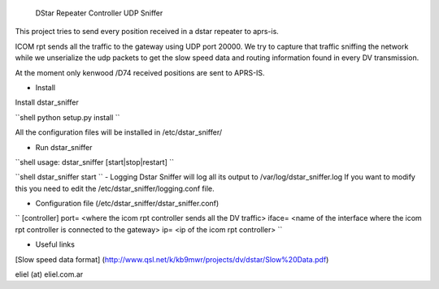  DStar Repeater Controller UDP Sniffer

This project tries to send every position received in a dstar repeater to aprs-is.

ICOM rpt sends all the traffic to the gateway using UDP port 20000.
We try to capture that traffic sniffing the network while we unserialize the udp packets to get
the slow speed data and routing information found in every DV transmission.

At the moment only kenwood /D74 received positions are sent to APRS-IS.

- Install

Install dstar_sniffer

``shell
python setup.py install
``

All the configuration files will be installed in /etc/dstar_sniffer/

- Run dstar_sniffer
``shell
usage: dstar_sniffer [start|stop|restart]
``

``shell
dstar_sniffer start
``
- Logging
Dstar Sniffer will log all its output to /var/log/dstar_sniffer.log
If you want to modify this you need to edit the /etc/dstar_sniffer/logging.conf file.

- Configuration file (/etc/dstar_sniffer/dstar_sniffer.conf)

``
[controller]
port= <where the icom rpt controller sends all the DV traffic>
iface= <name of the interface where the icom rpt controller is connected to the gateway>
ip= <ip of the icom rpt controller>
``

- Useful links
[Slow speed data format] (http://www.qsl.net/k/kb9mwr/projects/dv/dstar/Slow%20Data.pdf)

eliel (at) eliel.com.ar
